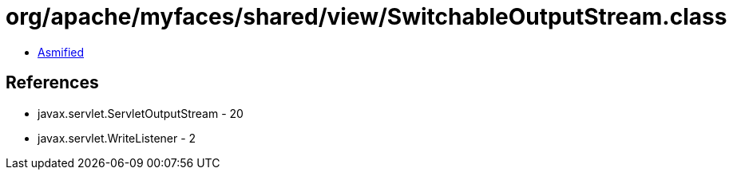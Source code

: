 = org/apache/myfaces/shared/view/SwitchableOutputStream.class

 - link:SwitchableOutputStream-asmified.java[Asmified]

== References

 - javax.servlet.ServletOutputStream - 20
 - javax.servlet.WriteListener - 2
